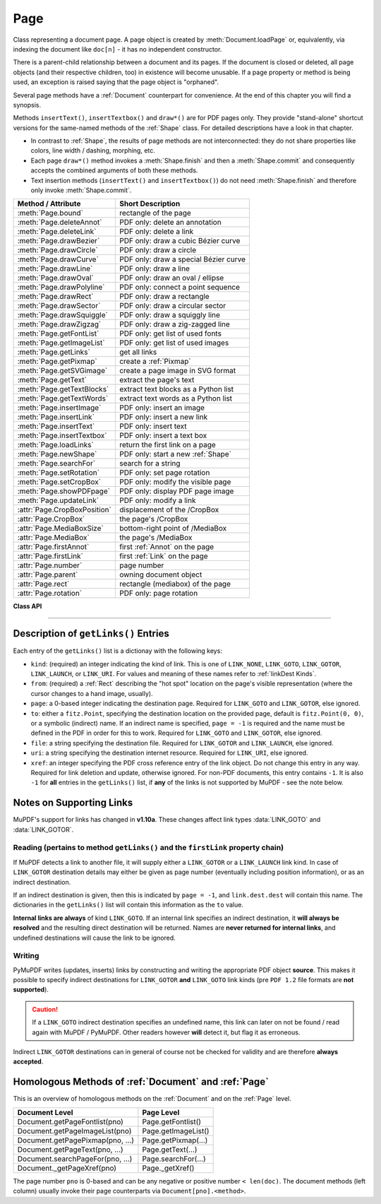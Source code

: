 .. _Page:

================
Page
================

Class representing a document page. A page object is created by :meth:`Document.loadPage` or, equivalently, via indexing the document like ``doc[n]`` - it has no independent constructor.

There is a parent-child relationship between a document and its pages. If the document is closed or deleted, all page objects (and their respective children, too) in existence will become unusable. If a page property or method is being used, an exception is raised saying that the page object is "orphaned".

Several page methods have a :ref:`Document` counterpart for convenience. At the end of this chapter you will find a synopsis.

Methods ``insertText()``, ``insertTextbox()`` and ``draw*()`` are for PDF pages only. They provide "stand-alone" shortcut versions for the same-named methods of the :ref:`Shape` class. For detailed descriptions have a look in that chapter.

* In contrast to :ref:`Shape`, the results of page methods are not interconnected: they do not share properties like colors, line width / dashing, morphing, etc.
* Each page ``draw*()`` method invokes a :meth:`Shape.finish` and then a :meth:`Shape.commit` and consequently accepts the combined arguments of both these methods.
* Text insertion methods (``insertText()`` and ``insertTextbox()``) do not need :meth:`Shape.finish` and therefore only invoke :meth:`Shape.commit`.

================================ =========================================
**Method / Attribute**           **Short Description**
================================ =========================================
:meth:`Page.bound`               rectangle of the page
:meth:`Page.deleteAnnot`         PDF only: delete an annotation
:meth:`Page.deleteLink`          PDF only: delete a link
:meth:`Page.drawBezier`          PDF only: draw a cubic Bézier curve
:meth:`Page.drawCircle`          PDF only: draw a circle
:meth:`Page.drawCurve`           PDF only: draw a special Bézier curve
:meth:`Page.drawLine`            PDF only: draw a line
:meth:`Page.drawOval`            PDF only: draw an oval / ellipse
:meth:`Page.drawPolyline`        PDF only: connect a point sequence
:meth:`Page.drawRect`            PDF only: draw a rectangle
:meth:`Page.drawSector`          PDF only: draw a circular sector
:meth:`Page.drawSquiggle`        PDF only: draw a squiggly line
:meth:`Page.drawZigzag`          PDF only: draw a zig-zagged line
:meth:`Page.getFontList`         PDF only: get list of used fonts
:meth:`Page.getImageList`        PDF only: get list of used images
:meth:`Page.getLinks`            get all links
:meth:`Page.getPixmap`           create a :ref:`Pixmap`
:meth:`Page.getSVGimage`         create a page image in SVG format
:meth:`Page.getText`             extract the page's text
:meth:`Page.getTextBlocks`       extract text blocks as a Python list
:meth:`Page.getTextWords`        extract text words as a Python list
:meth:`Page.insertImage`         PDF only: insert an image
:meth:`Page.insertLink`          PDF only: insert a new link
:meth:`Page.insertText`          PDF only: insert text
:meth:`Page.insertTextbox`       PDF only: insert a text box
:meth:`Page.loadLinks`           return the first link on a page
:meth:`Page.newShape`            PDF only: start a new :ref:`Shape`
:meth:`Page.searchFor`           search for a string
:meth:`Page.setRotation`         PDF only: set page rotation
:meth:`Page.setCropBox`          PDF only: modify the visible page
:meth:`Page.showPDFpage`         PDF only: display PDF page image
:meth:`Page.updateLink`          PDF only: modify a link
:attr:`Page.CropBoxPosition`     displacement of the /CropBox
:attr:`Page.CropBox`             the page's /CropBox
:attr:`Page.MediaBoxSize`        bottom-right point of /MediaBox
:attr:`Page.MediaBox`            the page's /MediaBox
:attr:`Page.firstAnnot`          first :ref:`Annot` on the page
:attr:`Page.firstLink`           first :ref:`Link` on the page
:attr:`Page.number`              page number
:attr:`Page.parent`              owning document object
:attr:`Page.rect`                rectangle (mediabox) of the page
:attr:`Page.rotation`            PDF only: page rotation
================================ =========================================

**Class API**

.. class:: Page

   .. method:: bound()

      Determine the rectangle (before transformation) of the page. Same as property :attr:`Page.rect` below. For PDF documents this **usually** also coincides with objects ``/MediaBox`` and ``/CropBox``, but not always. The best description hence is probably "``/CropBox``, relocated such that top-left coordinates are (0, 0)". Also see attributes :attr:`Page.CropBox` and :attr:`Page.MediaBox`.

      :rtype: :ref:`Rect`

   .. method:: deleteAnnot(annot)

      PDF only: Delete the specified annotation from the page and (for all document types) return the next one.

      :arg annot: the annotation to be deleted.
      :type annot: :ref:`Annot`

      :rtype: :ref:`Annot`
      :returns: the next annotation of the deleted one.

   .. method:: deleteLink(linkdict)

      PDF only: Delete the specified link from the page. The parameter must be a dictionary of format as provided by the ``getLinks()`` method (see below).

      :arg dict linkdict: the link to be deleted.

   .. method:: insertLink(linkdict)

      PDF only: Insert a new link on this page. The parameter must be a dictionary of format as provided by the ``getLinks()`` method (see below).

      :arg dict linkdict: the link to be inserted.

   .. method:: updateLink(linkdict)

      PDF only: Modify the specified link. The parameter must be a dictionary of format as provided by the ``getLinks()`` method (see below).

      :arg dict linkdict: the link to be modified.

   .. method:: getLinks()

      Retrieves **all** links of a page.

      :rtype: list
      :returns: A list of dictionaries. The entries are in the order as specified during PDF generation. For a description of the dictionary entries see below. Always use this method if you intend to make changes to the links of a page.

   .. method:: insertText(point, text = text, fontsize = 11, fontname = "Helvetica", fontfile = None, idx = 0, color = (0, 0, 0), rotate = 0, morph = None, overlay = True)

      PDF only: Insert text.

   .. method:: insertTextbox(rect, buffer, fontsize = 11, fontname = "Helvetica", fontfile = None, idx = 0, color = (0, 0, 0), expandtabs = 8, align = TEXT_ALIGN_LEFT, charwidths = None, rotate = 0, morph = None, overlay = True)

      PDF only: Insert text into the specified rectangle.

   .. method:: drawLine(p1, p2, color = (0, 0, 0), width = 1, dashes = None, roundCap = True, overlay = True, morph = None)

      PDF only: Draw a line from :ref:`Point` objects ``p1`` to ``p2``.

   .. method:: drawZigzag(p1, p2, breadth = 2, color = (0, 0, 0), width = 1, dashes = None, roundCap = True, overlay = True, morph = None)

      PDF only: Draw a zigzag line from :ref:`Point` objects ``p1`` to ``p2``.

   .. method:: drawSquiggle(p1, p2, breadth = 2, color = (0, 0, 0), width = 1, dashes = None, roundCap = True, overlay = True, morph = None)

      PDF only: Draw a squiggly (wavy, undulated) line from :ref:`Point` objects ``p1`` to ``p2``.

   .. method:: drawCircle(center, radius, color = (0, 0, 0), fill = None, width = 1, dashes = None, roundCap = True, overlay = True, morph = None)

      PDF only: Draw a circle around ``center`` with a radius of ``radius``.

   .. method:: drawOval(rect, color = (0, 0, 0), fill = None, width = 1, dashes = None, roundCap = True, overlay = True, morph = None)

      PDF only: Draw an oval (ellipse) within the given rectangle.

   .. method:: drawSector(center, point, angle, color = (0, 0, 0), fill = None, width = 1, dashes = None, roundCap = True, fullSector = True, overlay = True, closePath = False, morph = None)

      PDF only: Draw a circular sector, optionally connecting the arc to the circle's center (like a piece of pie).

   .. method:: drawPolyline(points, color = (0, 0, 0), fill = None, width = 1, dashes = None, roundCap = True, overlay = True, closePath = False, morph = None)

      PDF only: Draw several connected lines defined by a sequence of points.


   .. method:: drawBezier(p1, p2, p3, p4, color = (0, 0, 0), fill = None, width = 1, dashes = None, roundCap = True, overlay = True, closePath = False, morph = None)

      PDF only: Draw a cubic Bézier curve from ``p1`` to ``p4`` with the control points ``p2`` and ``p3``.

   .. method:: drawCurve(p1, p2, p3, color = (0, 0, 0), fill = None, width = 1, dashes = None, roundCap = True, overlay = True, closePath = False, morph = None)

      PDF only: This is a special case of ``drawBezier()``.


   .. method:: drawRect(rect, color = (0, 0, 0), fill = None, width = 1, dashes = None, roundCap = True, overlay = True, morph = None)

      PDF only: Draw a rectangle.

      .. note:: An efficient way to background-color a PDF page with the old Python paper color is ``page.drawRect(page.rect, color = py_color, fill = py_color, overlay = False)``, where ``py_color = getColor("py_color")``.

   .. method:: insertImage(rect, filename = None, pixmap = None, overlay = True)

      PDF only: Fill the given rectangle with an image. Width and height need not have the same proportions as the image: it will be adjusted to fit. The image is either taken from a pixmap or from a file - **exactly one** of these parameters **must** be specified.

      :arg rect: where to put the image on the page. ``rect`` must be finite, not empty and be completely contained in the page's rectangle.
      :type rect: :ref:`Rect`

      :arg str filename: name of an image file (all MuPDF supported formats - see :ref:`Pixmap` chapter).

      :arg pixmap: pixmap containing the image. When inserting the same image multiple times, this should be the preferred option, because the overhead of opening the image and decompressing its content will occur every time with the filename option.
      :type pixmap: :ref:`Pixmap`

      For a description of the other parameters see :ref:`CommonParms`.

      This example puts the same image on every page of a document:

      >>> doc = fitz.open(...)
      >>> rect = fitz.Rect(0, 0, 50, 50)   # put thumbnail in upper left corner
      >>> pix = fitz.Pixmap("some.jpg")    # an image file
      >>> for page in doc:
              page.insertImage(rect, pixmap = pix)
      >>> doc.save(...)

      Notes:
      
      1. If that same image had already been present in the PDF, then only a reference will be inserted. This of course considerably saves disk space and processing time. But to detect this fact, existing PDF images need to be compared with the new one. This is achieved by storing an MD5 code for each image in a table and only compare the new image's code against its entries. Generating this MD5 table, however, is done only when triggered by the first image insertion - which therefore may have an extended response time.

      2. You can use this method to provide a background image for the page, like a copyright, a watermark or a background color. Or you can combine it with ``searchFor()`` to achieve a textmarker effect.

      3. The image may be inserted uncompressed, e.g. if a ``Pixmap`` is used or if the image has an alpha channel. Therefore, consider using ``deflate = True`` when saving the file.

      4. The image content is stored in its original size - which may be much bigger than the size you want to get displayed. Consider decreasing the stored image size by using the pixmap option and then shrinking it or scaling it down (see :ref:`Pixmap` chapter). The file size savings can be very significant.

   .. method:: getText(output = 'text')

      Retrieves the text of a page. Depending on the output parameter, the results of the :ref:`TextPage` extract methods are returned.

      If ``'text'`` is specified, plain text is returned **in the order as specified during PDF creation** (which is not necessarily the normal reading order). This may not always look as expected, consider using (and probably modifying) the example program `PDF2TextJS.py <https://github.com/rk700/PyMuPDF/blob/master/examples/PDF2TextJS.py>`_. It tries to re-arrange text according to the Western reading layout convention "from top-left to bottom-right".

      :arg str output: A string indicating the requested text format, one of ``"text"`` (default), ``"html"``, ``"json"``, ``"xml"`` or ``"xhtml"``.

      :rtype: (unicode) string
      :returns: The page's text as one string.

      .. note:: Use this method to convert the document into a valid HTML version by wrapping it with appropriate header and trailer strings, see the following snippet. Creating XML, XHTML or JSON documents works in exactly the same way. For XML and JSON you may also include an arbitrary filename like so: ``fitz.ConversionHeader("xml", filename = doc.name)``. Also see :ref:`HTMLQuality`.

      >>> doc = fitz.open(...)
      >>> ofile = open(doc.name + ".html", "w")
      >>> ofile.write(fitz.ConversionHeader("html"))
      >>> for page in doc: ofile.write(page.getText("html"))
      >>> ofile.write(fitz.ConversionTrailer("html"))
      >>> ofile.close()

   .. method:: getTextBlocks(images = False)

      Extract all text blocks as a Python list. Provides basic positioning information without the need to interpret the output of :meth:`TextPage.extractJSON` or :meth:`TextPage.extractXML`. The block sequence is as specified in the document. All lines of a block are concatenated into one string, separated by ``\n``.

      :arg bool images: also extract image blocks. Default is false. This serves as a means to get complete page layout information. Only metadata, **not the image data** itself is extracted, see below (use the resp. :meth:`Page.getText` versions for accessing this information detail).

      :rtype: list
      :returns: a list whose items have the following entries.

                * ``x0, y0, x1, y1``: 4 floats defining the bbox of the block.
                * ``text``: concatenated text lines in the block *(str)*. If this is an image block, a text like this is contained: ``<image: DeviceRGB, width 511, height 379, bpc 8>`` (original image properties).
                * ``block_n``: 0-based block number *(int)*.
                * ``type``: block type *(int)*, 0 = text, 1 = image.

   .. method:: getTextWords()

      Extract all words as a Python list. Provides positioning information for each word without having to interpret the output of JSON or XML versions of :meth:`Page.getText`. The word sequence is as specified in the document. The accompanying bbox coordinates can be used to re-arrange the final text output to your liking. Block and line numbers help keeping track of the original position.

      :rtype: list
      :returns: a list whose items are lists with the following entries:

                * ``x0, y0, x1, y1``: 4 floats defining the bbox of the word.
                * ``word``: the word, spaces stripped off *(str)*. Note that any non-space character is accepted as part of a word - not only letters. So, ``Hello world!`` will yield the two words ``Hello`` and ``world!``.
                * ``block_n, line_n, word_n``: 0-based numbers for block, line and word *(int)*.

   .. method:: getFontList()

      PDF only: Return a list of fonts referenced by the page. Same as :meth:`Document.getPageFontList`.

   .. method:: getImageList()

      PDF only: Return a list of images referenced by the page. Same as :meth:`Document.getPageImageList`.

   .. method:: getSVGimage(matrix = fitz.Identity)

      Create an SVG image from the page. Only full page images are currently supported.

     :arg matrix: a :ref:`Matrix`, default is :ref:`Identity`.
     :type matrix: :ref:`Matrix`

     :returns: a UTF-8 encoded string that contains the image. Because SVG has XML syntax it can be saved in a text file with extension ``.svg``.

   .. method:: getPixmap(matrix = fitz.Identity, colorspace = fitz.csRGB, clip = None, alpha = True)

     Create a pixmap from the page. This is probably the most often used method to create pixmaps.

     :arg matrix: a :ref:`Matrix`, default is :ref:`Identity`.
     :type matrix: :ref:`Matrix`

     :arg colorspace: Defines the required colorspace, one of ``GRAY``, ``RGB`` or ``CMYK`` (case insensitive). Or specify a :ref:`Colorspace`, e.g. one of the predefined ones: :data:`csGRAY`, :data:`csRGB` or :data:`csCMYK`.
     :type colorspace: string, :ref:`Colorspace`

     :arg clip: restrict rendering to this area.
     :type clip: :ref:`IRect`

     :arg bool alpha: A bool indicating whether an alpha channel should be included in the pixmap. Choose ``False`` if you do not really need transparency. This will save a lot of memory (25% in case of RGB ... and pixmaps are typically **large**!), and also processing time in most cases. Also note an important difference in how the image will appear:

        * ``True``: pixmap's samples will be pre-cleared with ``0x00``, including the alpha byte. This will result in **transparent** areas where the page is empty.

        .. image:: img-alpha-1.png

        * ``False``: pixmap's samples will be pre-cleared with ``0xff``. This will result in **white** where the page has nothing to show.

        .. image:: img-alpha-0.png

     :rtype: :ref:`Pixmap`
     :returns: Pixmap of the page.

   .. method:: loadLinks()

      Return the first link on a page. Synonym of property ``firstLink``.

      :rtype: :ref:`Link`
      :returns: first link on the page (or ``None``).

   .. method:: setRotation(rot)

      PDF only: Sets the rotation of the page.

      :arg int rot: An integer specifying the required rotation in degrees. Should be an integer multiple of 90.

   .. method:: showPDFpage(rect, docsrc, pno = 0, keep_proportion = True, overlay = True, reuse_xref = 0, clip = None)

      PDF only: Display a page of another PDF as a **vector image** (otherwise similar to :meth:`Page.insertImage`). This is a multi-purpose method, use it to
      
      * create "n-up" versions of existing PDF files, combining several input pages into **one output page** (see example `4-up.py <https://github.com/rk700/PyMuPDF/blob/master/examples/4-up.py>`_),
      * create "posterized" PDF files, i.e. every input page is split up in parts which each create a separate output page (see `posterize.py <https://github.com/rk700/PyMuPDF/blob/master/examples/posterize.py>`_),
      * include PDF-based vector images like company logos, watermarks, etc., see `svg-logo.py <https://github.com/rk700/PyMuPDF/blob/master/examples/svg-logo.py>`_, which puts an SVG-based logo on each page (requires additional packages to deal with SVG-to-PDF conversions).

      :arg rect: where to place the image.
      :type rect: :ref:`Rect`

      :arg docsrc: source PDF document containing the page. Must be a different document object, but may be the same file.
      :type docsrc: :ref:`Document`

      :arg int pno: page number (0-based) to be shown.

      :arg bool keep_proportion: whether to maintain the width-height-ratio (default).

      :arg bool overlay: put image in foreground (default) or background.

      :arg int reuse_xref: if a source page should be shown multiple times, specify the returned xref number of the first display. This prevents duplicate source page copies, and thus improves performance and saves memory. Note that source document and page must still be provided!

      :arg clip: choose which part of the source page to show. Default is its ``/CropBox``.
      :type clip: :ref:`Rect`

      :returns: xref number of the stored page image if successful. Use this as the value of argument ``reuse_xref`` to show the same source page again.

      .. note:: The displayed source page is shown without any annotations or links. The source page's text will become an integral part of the containing page, i.e. it will be included in the output of all text extraction methods, including any images where relevant. Methods :meth:`getFontlist` and :meth:`getImageList` will also include information from the source page.

      .. note:: Use the ``reuse_xref`` argument to prevent duplicates as follows. For a technical description of how this function is implemented, see :ref:`FormXObject`. The following example will put the same source page (probably a company logo or watermark) on every page of PDF ``doc``. The first execution actually inserts the source page, the subsequent ones will only insert pointers to it via its xref number.

      >>> # the first showPDFpage will include source page docsrc[pno],
      >>> # subsequents will reuse it via its xref.
      >>> xref = 0
      >>> for page in doc:
              xref = page.showPDFpage(rect, docsrc, pno,
                                      reuse_xref = xref)

   .. method:: newShape()

      PDF only: Create a new :ref:`Shape` object for the page.

      :rtype: :ref:`Shape`
      :returns: a new :ref:`Shape` to use for compound drawings. See description there.

   .. method:: searchFor(text, hit_max = 16)

      Searches for ``text`` on a page. Identical to :meth:`TextPage.search`.

      :arg str text: Text to searched for. Upper / lower case is ignored.

      :arg int hit_max: Maximum number of occurrences accepted.

      :rtype: list

      :returns: A list of :ref:`Rect` rectangles each of which surrounds one occurrence of ``text``.

   .. method:: setCropBox(r)

      PDF only: change the visible part of the page.

      :arg r: the new visible area of the page.
      :type r: :ref:`Rect`

      After execution, :attr:`Page.rect` will equal this rectangle shifted to the top-left position (0, 0). Example session:

      >>> page = doc.newPage()
      >>> page.rect
      fitz.Rect(0.0, 0.0, 595.0, 842.0)
      >>> page.CropBox
      fitz.Rect(0.0, 0.0, 595.0, 842.0)
      >>> page.setCropBox(fitz.Rect(100, 100, 400, 400))
      >>> page.rect
      fitz.Rect(0.0, 0.0, 300.0, 300.0)
      >>> page.CropBox
      fitz.Rect(100.0, 100.0, 400.0, 400.0)
      >>> page.MediaBox
      fitz.Rect(0.0, 0.0, 595.0, 842.0)
      >>> page.setCropBox(page.MediaBox)
      >>> page.rect
      fitz.Rect(0.0, 0.0, 595.0, 842.0)

   .. attribute:: rotation

      PDF only: contains the rotation of the page in degrees and ``-1`` for other document types.

      :type: int

   .. attribute:: CropBoxPosition

      Contains the displacement of the page's ``/CropBox`` for a PDF, otherwise the top-left coordinates of :attr:`Page.rect`.

      :type: :ref:`Point`

   .. attribute:: CropBox

      The page's ``/CropBox`` for a PDF, else :attr:`Page.rect`.

      :type: :ref:`Rect`

   .. attribute:: MediaBoxSize

      Contains the width and height of the page's ``/MediaBox`` for a PDF, otherwise the bottom-right coordinates of :attr:`Page.rect`.

      :type: :ref:`Point`

   .. attribute:: MediaBox

      The page's ``/MediaBox`` for a PDF, otherwise :attr:`Page.rect`.

      :type: :ref:`Rect`

    .. note:: For non-PDF documents (and for most PDF documents, too) you have ``page.rect == page.CropBox == page.MediaBox``. For some PDF documents however, the visible page may be a true subset of the ``/MediaBox``. In these cases the above attributes help to correctly position / evaluate page elements.

   .. attribute:: firstLink

      Contains the first :ref:`Link` of a page (or ``None``).

      :type: :ref:`Link`

   .. attribute:: firstAnnot

      Contains the first :ref:`Annot` of a page (or ``None``).

      :type: :ref:`Annot`

   .. attribute:: number

      The page number.

      :type: int

   .. attribute:: parent

      The owning document object.

      :type: :ref:`Document`


   .. attribute:: rect

      Contains the rectangle of the page. Same as result of :meth:`Page.bound()`.

      :type: :ref:`Rect`

-----

Description of ``getLinks()`` Entries
----------------------------------------
Each entry of the ``getLinks()`` list is a dictionay with the following keys:

* ``kind``:  (required) an integer indicating the kind of link. This is one of ``LINK_NONE``, ``LINK_GOTO``, ``LINK_GOTOR``, ``LINK_LAUNCH``, or ``LINK_URI``. For values and meaning of these names refer to :ref:`linkDest Kinds`.

* ``from``:  (required) a :ref:`Rect` describing the "hot spot" location on the page's visible representation (where the cursor changes to a hand image, usually).

* ``page``:  a 0-based integer indicating the destination page. Required for ``LINK_GOTO`` and ``LINK_GOTOR``, else ignored.

* ``to``:   either a ``fitz.Point``, specifying the destination location on the provided page, default is ``fitz.Point(0, 0)``, or a symbolic (indirect) name. If an indirect name is specified, ``page = -1`` is required and the name must be defined in the PDF in order for this to work. Required for ``LINK_GOTO`` and ``LINK_GOTOR``, else ignored.

* ``file``: a string specifying the destination file. Required for ``LINK_GOTOR`` and ``LINK_LAUNCH``, else ignored.

* ``uri``:  a string specifying the destination internet resource. Required for ``LINK_URI``, else ignored.

* ``xref``: an integer specifying the PDF cross reference entry of the link object. Do not change this entry in any way. Required for link deletion and update, otherwise ignored. For non-PDF documents, this entry contains ``-1``. It is also ``-1`` for **all** entries in the ``getLinks()`` list, if **any** of the links is not supported by MuPDF - see the note below.

Notes on Supporting Links
---------------------------
MuPDF's support for links has changed in **v1.10a**. These changes affect link types :data:`LINK_GOTO` and :data:`LINK_GOTOR`.

Reading (pertains to method ``getLinks()`` and the ``firstLink`` property chain)
~~~~~~~~~~~~~~~~~~~~~~~~~~~~~~~~~~~~~~~~~~~~~~~~~~~~~~~~~~~~~~~~~~~~~~~~~~~~~~~~~~~

If MuPDF detects a link to another file, it will supply either a ``LINK_GOTOR`` or a ``LINK_LAUNCH`` link kind. In case of ``LINK_GOTOR`` destination details may either be given as page number (eventually including position information), or as an indirect destination.

If an indirect destination is given, then this is indicated by ``page = -1``, and ``link.dest.dest`` will contain this name. The dictionaries in the ``getLinks()`` list will contain this information as the ``to`` value.

**Internal links are always** of kind ``LINK_GOTO``. If an internal link specifies an indirect destination, it **will always be resolved** and the resulting direct destination will be returned. Names are **never returned for internal links**, and undefined destinations will cause the link to be ignored.

Writing
~~~~~~~~~

PyMuPDF writes (updates, inserts) links by constructing and writing the appropriate PDF object **source**. This makes it possible to specify indirect destinations for ``LINK_GOTOR`` **and** ``LINK_GOTO`` link kinds (pre ``PDF 1.2`` file formats are **not supported**).

.. caution:: If a ``LINK_GOTO`` indirect destination specifies an undefined name, this link can later on not be found / read again with MuPDF / PyMuPDF. Other readers however **will** detect it, but flag it as erroneous.

Indirect ``LINK_GOTOR`` destinations can in general of course not be checked for validity and are therefore **always accepted**.

Homologous Methods of :ref:`Document` and :ref:`Page`
--------------------------------------------------------
This is an overview of homologous methods on the :ref:`Document` and on the :ref:`Page` level.

================================== =====================================
**Document Level**                 **Page Level**
================================== =====================================
Document.getPageFontlist(pno)      Page.getFontlist()
Document.getPageImageList(pno)     Page.getImageList()
Document.getPagePixmap(pno, ...)   Page.getPixmap(...)
Document.getPageText(pno, ...)     Page.getText(...)
Document.searchPageFor(pno, ...)   Page.searchFor(...)
Document._getPageXref(pno)         Page._getXref()
================================== =====================================

The page number ``pno`` is 0-based and can be any negative or positive number ``< len(doc)``. The document methods (left column) usually invoke their page counterparts via ``Document[pno].<method>``.